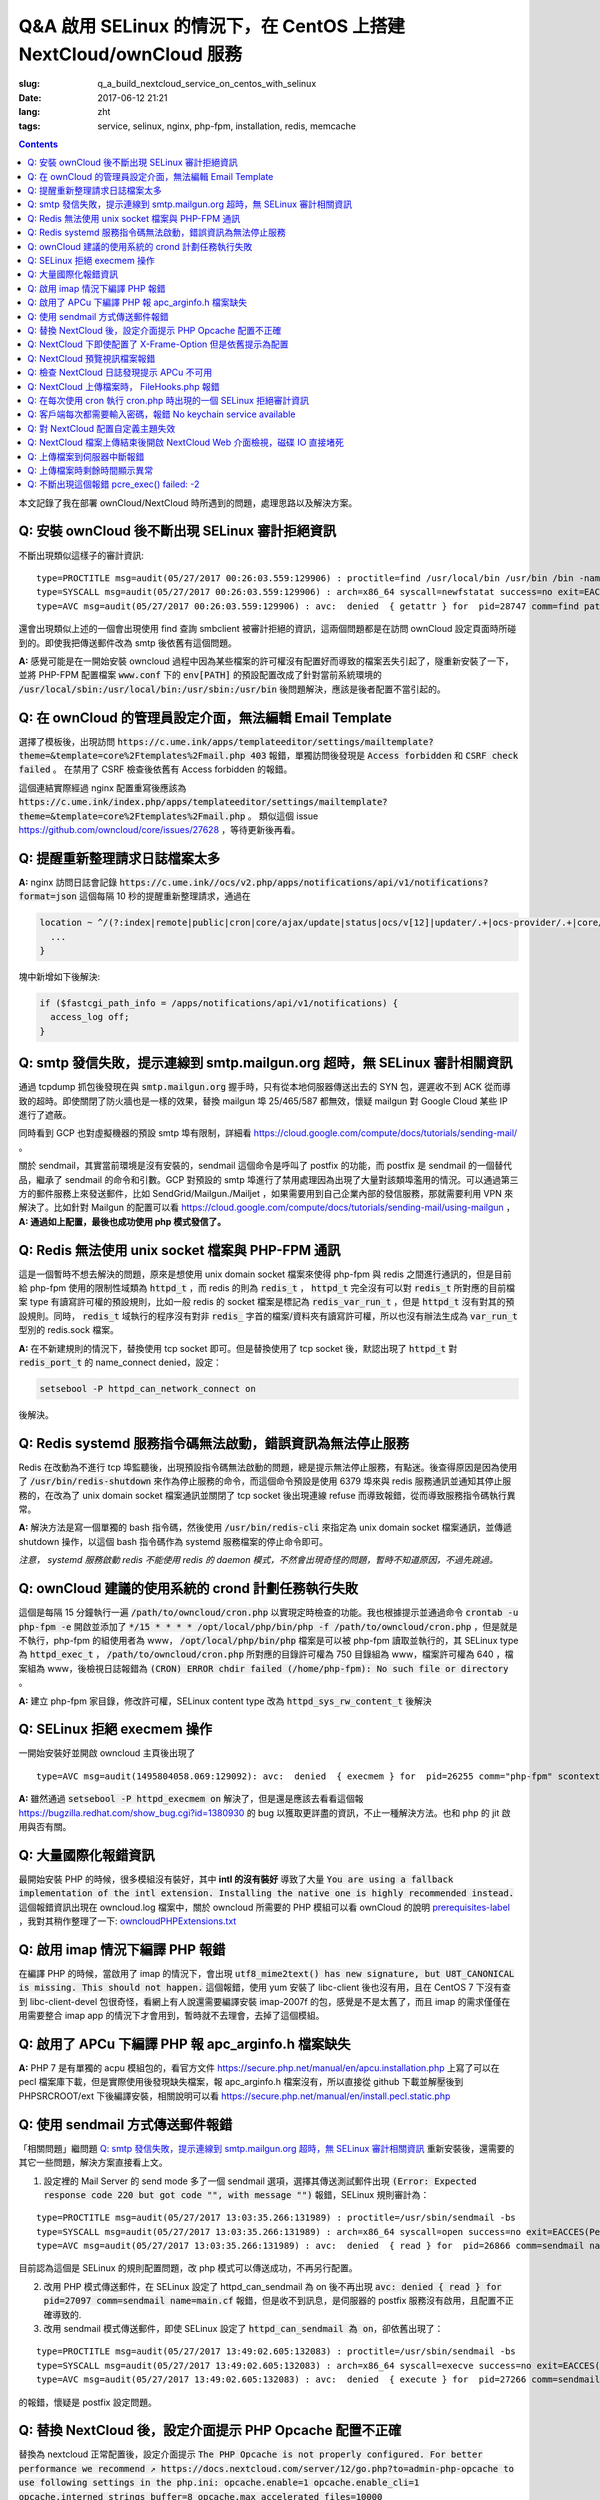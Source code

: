 ========================================================================================================================
Q&A 啟用 SELinux 的情況下，在 CentOS 上搭建 NextCloud/ownCloud 服務
========================================================================================================================

:slug: q_a_build_nextcloud_service_on_centos_with_selinux
:date: 2017-06-12 21:21
:lang: zht
:tags: service, selinux, nginx, php-fpm, installation, redis, memcache

.. contents::

本文記錄了我在部署 ownCloud/NextCloud 時所遇到的問題，處理思路以及解決方案。

Q: 安裝 ownCloud 後不斷出現 SELinux 審計拒絕資訊
~~~~~~~~~~~~~~~~~~~~~~~~~~~~~~~~~~~~~~~~~~~~~~~~~~~~~~~~~~~~~~~~~~~~~~~~~~~~~~~~~~~~~~~~~~~~~~~~~~~~~~~~~~~~~~~~~~~~~~~~

不斷出現類似這樣子的審計資訊: 

::

  type=PROCTITLE msg=audit(05/27/2017 00:26:03.559:129906) : proctitle=find /usr/local/bin /usr/bin /bin -name sendmail
  type=SYSCALL msg=audit(05/27/2017 00:26:03.559:129906) : arch=x86_64 syscall=newfstatat success=no exit=EACCES(Permission denied) a0=0x9 a1=0x19baf08 a2=0x7fff31a85990 a3=0x100 items=0 ppid=28746 pid=28747 auid=unset uid=php-fpm gid=www euid=php-fpm suid=php-fpm fsuid=php-fpm egid=www sgid=www fsgid=www tty=(none) ses=unset comm=find exe=/usr/bin/find subj=system_u:system_r:httpd_t:s0 key=(null)
  type=AVC msg=audit(05/27/2017 00:26:03.559:129906) : avc:  denied  { getattr } for  pid=28747 comm=find path=/usr/bin/redis-server dev="sda1" ino=248278 scontext=system_u:system_r:httpd_t:s0 tcontext=system_u:object_r:redis_exec_t:s0 tclass=file permissive=0

還會出現類似上述的一個會出現使用 find 查詢 smbclient 被審計拒絕的資訊，這兩個問題都是在訪問 ownCloud 設定頁面時所碰到的。即使我把傳送郵件改為 smtp 後依舊有這個問題。

**A:** 感覺可能是在一開始安裝 owncloud 過程中因為某些檔案的許可權沒有配置好而導致的檔案丟失引起了，隧重新安裝了一下，並將 PHP-FPM 配置檔案 :code:`www.conf` 下的 :code:`env[PATH]` 的預設配置改成了針對當前系統環境的 :code:`/usr/local/sbin:/usr/local/bin:/usr/sbin:/usr/bin` 後問題解決，應該是後者配置不當引起的。

Q: 在 ownCloud 的管理員設定介面，無法編輯 Email Template
~~~~~~~~~~~~~~~~~~~~~~~~~~~~~~~~~~~~~~~~~~~~~~~~~~~~~~~~~~~~~~~~~~~~~~~~~~~~~~~~~~~~~~~~~~~~~~~~~~~~~~~~~~~~~~~~~~~~~~~~

選擇了模板後，出現訪問 :code:`https://c.ume.ink/apps/templateeditor/settings/mailtemplate?theme=&template=core%2Ftemplates%2Fmail.php 403` 報錯，單獨訪問後發現是 :code:`Access forbidden` 和 :code:`CSRF check failed` 。 在禁用了 CSRF 檢查後依舊有 Access forbidden 的報錯。

這個連結實際經過 nginx 配置重寫後應該為 :code:`https://c.ume.ink/index.php/apps/templateeditor/settings/mailtemplate?theme=&template=core%2Ftemplates%2Fmail.php` 。 類似這個 issue https://github.com/owncloud/core/issues/27628 ，等待更新後再看。


Q: 提醒重新整理請求日誌檔案太多
~~~~~~~~~~~~~~~~~~~~~~~~~~~~~~~~~~~~~~~~~~~~~~~~~~~~~~~~~~~~~~~~~~~~~~~~~~~~~~~~~~~~~~~~~~~~~~~~~~~~~~~~~~~~~~~~~~~~~~~~

**A:** nginx 訪問日誌會記錄 :code:`https://c.ume.ink//ocs/v2.php/apps/notifications/api/v1/notifications?format=json` 這個每隔 10 秒的提醒重新整理請求，通過在 

.. code-block:: nginx

  location ~ ^/(?:index|remote|public|cron|core/ajax/update|status|ocs/v[12]|updater/.+|ocs-provider/.+|core/templates/40[34])\.php(?:$|/) {
    ...
  }

塊中新增如下後解決:

.. code-block:: nginx

  if ($fastcgi_path_info = /apps/notifications/api/v1/notifications) {
    access_log off;
  } 

.. _`Q: smtp 發信失敗，提示連線到 smtp.mailgun.org 超時，無 SELinux 審計相關資訊`:

Q: smtp 發信失敗，提示連線到 smtp.mailgun.org 超時，無 SELinux 審計相關資訊
~~~~~~~~~~~~~~~~~~~~~~~~~~~~~~~~~~~~~~~~~~~~~~~~~~~~~~~~~~~~~~~~~~~~~~~~~~~~~~~~~~~~~~~~~~~~~~~~~~~~~~~~~~~~~~~~~~~~~~~~

通過 tcpdump 抓包後發現在與 :code:`smtp.mailgun.org` 握手時，只有從本地伺服器傳送出去的 SYN 包，遲遲收不到 ACK 從而導致的超時。即使關閉了防火牆也是一樣的效果，替換 mailgun 埠 25/465/587 都無效，懷疑 mailgun 對 Google Cloud 某些 IP 進行了遮蔽。

同時看到 GCP 也對虛擬機器的預設 smtp 埠有限制，詳細看 https://cloud.google.com/compute/docs/tutorials/sending-mail/ 。

關於 sendmail，其實當前環境是沒有安裝的，sendmail 這個命令是呼叫了 postfix 的功能，而 postfix 是 sendmail 的一個替代品，繼承了 sendmail 的命令和引數。GCP 對預設的 smtp 埠進行了禁用處理因為出現了大量對該類埠濫用的情況。可以通過第三方的郵件服務上來發送郵件，比如 SendGrid/Mailgun./Mailjet ，如果需要用到自己企業內部的發信服務，那就需要利用 VPN 來解決了。比如針對 Mailgun 的配置可以看 https://cloud.google.com/compute/docs/tutorials/sending-mail/using-mailgun ，**A: 通過如上配置，最後也成功使用 php 模式發信了。**

Q: Redis 無法使用 unix socket 檔案與 PHP-FPM 通訊
~~~~~~~~~~~~~~~~~~~~~~~~~~~~~~~~~~~~~~~~~~~~~~~~~~~~~~~~~~~~~~~~~~~~~~~~~~~~~~~~~~~~~~~~~~~~~~~~~~~~~~~~~~~~~~~~~~~~~~~~

這是一個暫時不想去解決的問題，原來是想使用 unix domain socket 檔案來使得 php-fpm 與 redis 之間進行通訊的，但是目前給 php-fpm  使用的限制性域類為 :code:`httpd_t` ，而 redis 的則為 :code:`redis_t` ， :code:`httpd_t` 完全沒有可以對 :code:`redis_t` 所對應的目前檔案 type 有讀寫許可權的預設規則，比如一般 redis 的 socket 檔案是標記為 :code:`redis_var_run_t` ，但是 :code:`httpd_t` 沒有對其的預設規則。同時， :code:`redis_t` 域執行的程序沒有對非 :code:`redis_` 字首的檔案/資料夾有讀寫許可權，所以也沒有辦法生成為 :code:`var_run_t` 型別的 redis.sock 檔案。

**A:** 在不新建規則的情況下，替換使用 tcp socket 即可。但是替換使用了 tcp socket 後，默認出現了 :code:`httpd_t` 對 :code:`redis_port_t` 的 name_connect denied，設定：

.. code-block:: bash

  setsebool -P httpd_can_network_connect on

後解決。

Q: Redis systemd 服務指令碼無法啟動，錯誤資訊為無法停止服務
~~~~~~~~~~~~~~~~~~~~~~~~~~~~~~~~~~~~~~~~~~~~~~~~~~~~~~~~~~~~~~~~~~~~~~~~~~~~~~~~~~~~~~~~~~~~~~~~~~~~~~~~~~~~~~~~~~~~~~~~

Redis 在改動為不進行 tcp 埠監聽後，出現預設指令碼無法啟動的問題，總是提示無法停止服務，有點迷。後查得原因是因為使用了 :code:`/usr/bin/redis-shutdown` 來作為停止服務的命令，而這個命令預設是使用 6379 埠來與 redis 服務通訊並通知其停止服務的，在改為了 unix domain socket 檔案通訊並關閉了 tcp socket 後出現連線 refuse 而導致報錯，從而導致服務指令碼執行異常。

**A:** 解決方法是寫一個單獨的 bash 指令碼，然後使用 :code:`/usr/bin/redis-cli` 來指定為 unix domain socket 檔案通訊，並傳遞 shutdown 操作，以這個 bash 指令碼作為 systemd 服務檔案的停止命令即可。

*注意， systemd 服務啟動 redis 不能使用 redis 的 daemon 模式，不然會出現奇怪的問題，暫時不知道原因，不過先跳過。*


Q: ownCloud 建議的使用系統的 crond 計劃任務執行失敗
~~~~~~~~~~~~~~~~~~~~~~~~~~~~~~~~~~~~~~~~~~~~~~~~~~~~~~~~~~~~~~~~~~~~~~~~~~~~~~~~~~~~~~~~~~~~~~~~~~~~~~~~~~~~~~~~~~~~~~~~

這個是每隔 15 分鐘執行一遍 :code:`/path/to/owncloud/cron.php` 以實現定時檢查的功能。我也根據提示並通過命令 :code:`crontab -u php-fpm -e` 開啟並添加了 :code:`*/15  *  *  *  * /opt/local/php/bin/php -f /path/to/owncloud/cron.php` ，但是就是不執行，php-fpm 的組使用者為 www， :code:`/opt/local/php/bin/php` 檔案是可以被 php-fpm 讀取並執行的，其 SELinux type 為 :code:`httpd_exec_t` ， :code:`/path/to/owncloud/cron.php`  所對應的目錄許可權為 750 目錄組為 www，檔案許可權為 640 ，檔案組為 www，後檢視日誌報錯為 :code:`(CRON) ERROR chdir failed (/home/php-fpm): No such file or directory` 。

**A:** 建立 php-fpm 家目錄，修改許可權，SELinux content type 改為 :code:`httpd_sys_rw_content_t` 後解決


Q: SELinux 拒絕 execmem 操作
~~~~~~~~~~~~~~~~~~~~~~~~~~~~~~~~~~~~~~~~~~~~~~~~~~~~~~~~~~~~~~~~~~~~~~~~~~~~~~~~~~~~~~~~~~~~~~~~~~~~~~~~~~~~~~~~~~~~~~~~

一開始安裝好並開啟 owncloud 主頁後出現了

::

  type=AVC msg=audit(1495804058.069:129092): avc:  denied  { execmem } for  pid=26255 comm="php-fpm" scontext=system_u:system_r:httpd_t:s0 tcontext=system_u:system_r:httpd_t:s0 tclass=process permissive=0

**A:** 雖然通過 :code:`setsebool -P httpd_execmem on` 解決了，但是還是應該去看看這個報 https://bugzilla.redhat.com/show_bug.cgi?id=1380930 的 bug 以獲取更詳盡的資訊，不止一種解決方法。也和 php 的 jit 啟用與否有關。

Q: 大量國際化報錯資訊
~~~~~~~~~~~~~~~~~~~~~~~~~~~~~~~~~~~~~~~~~~~~~~~~~~~~~~~~~~~~~~~~~~~~~~~~~~~~~~~~~~~~~~~~~~~~~~~~~~~~~~~~~~~~~~~~~~~~~~~~

最開始安裝 PHP 的時候，很多模組沒有裝好，其中 **intl 的沒有裝好** 導致了大量 :code:`You are using a fallback implementation of the intl extension. Installing the native one is highly recommended instead.` 這個報錯資訊出現在 owncloud.log 檔案中，關於 owncloud 所需要的 PHP 模組可以看 ownCloud 的說明 `prerequisites-label`_ ，我對其稍作整理了一下: `owncloudPHPExtensions.txt`_

Q: 啟用 imap 情況下編譯 PHP 報錯
~~~~~~~~~~~~~~~~~~~~~~~~~~~~~~~~~~~~~~~~~~~~~~~~~~~~~~~~~~~~~~~~~~~~~~~~~~~~~~~~~~~~~~~~~~~~~~~~~~~~~~~~~~~~~~~~~~~~~~~~

在編譯 PHP 的時候，當啟用了 imap 的情況下，會出現 :code:`utf8_mime2text() has new signature, but U8T_CANONICAL is missing. This should not happen.` 這個報錯，使用 yum 安裝了 libc-client 後也沒有用，且在 CentOS 7 下沒有查到 libc-client-devel 包很奇怪，看網上有人說還需要編譯安裝 imap-2007f 的包，感覺是不是太舊了，而且 imap 的需求僅僅在用需要整合 imap app 的情況下才會用到，暫時就不去理會，去掉了這個模組。

Q: 啟用了 APCu 下編譯 PHP 報 apc_arginfo.h 檔案缺失
~~~~~~~~~~~~~~~~~~~~~~~~~~~~~~~~~~~~~~~~~~~~~~~~~~~~~~~~~~~~~~~~~~~~~~~~~~~~~~~~~~~~~~~~~~~~~~~~~~~~~~~~~~~~~~~~~~~~~~~~

**A:** PHP 7 是有單獨的 acpu 模組包的，看官方文件 https://secure.php.net/manual/en/apcu.installation.php 上寫了可以在 pecl 檔案庫下載，但是實際使用後發現缺失檔案，報 apc_arginfo.h 檔案沒有，所以直接從 github 下載並解壓後到 PHPSRCROOT/ext  下後編譯安裝，相關說明可以看 https://secure.php.net/manual/en/install.pecl.static.php

Q: 使用 sendmail 方式傳送郵件報錯
~~~~~~~~~~~~~~~~~~~~~~~~~~~~~~~~~~~~~~~~~~~~~~~~~~~~~~~~~~~~~~~~~~~~~~~~~~~~~~~~~~~~~~~~~~~~~~~~~~~~~~~~~~~~~~~~~~~~~~~~

「相關問題」繼問題 `Q: smtp 發信失敗，提示連線到 smtp.mailgun.org 超時，無 SELinux 審計相關資訊`_ 重新安裝後，還需要的其它一些問題，解決方案直接看上文。

1. 設定裡的 Mail Server 的 send mode 多了一個 sendmail 選項，選擇其傳送測試郵件出現  :code:`(Error: Expected response code 220 but got code "", with message "")` 報錯，SELinux 規則審計為：

::

  type=PROCTITLE msg=audit(05/27/2017 13:03:35.266:131989) : proctitle=/usr/sbin/sendmail -bs
  type=SYSCALL msg=audit(05/27/2017 13:03:35.266:131989) : arch=x86_64 syscall=open success=no exit=EACCES(Permission denied) a0=0x55a1c79309e0 a1=O_RDONLY a2=0x0 a3=0x3 items=0 ppid=26861 pid=26866 auid=unset uid=php-fpm gid=www euid=php-fpm suid=php-fpm fsuid=php-fpm egid=www sgid=www fsgid=www tty=(none) ses=unset comm=sendmail exe=/usr/sbin/sendmail.postfix subj=system_u:system_r:httpd_t:s0 key=(null)
  type=AVC msg=audit(05/27/2017 13:03:35.266:131989) : avc:  denied  { read } for  pid=26866 comm=sendmail name=main.cf dev="sda1" ino=17007198 scontext=system_u:system_r:httpd_t:s0 tcontext=system_u:object_r:postfix_etc_t:s0 tclass=file permissive=0 

目前認為這個是 SELinux 的規則配置問題，改 php 模式可以傳送成功，不再另行配置。

2. 改用 PHP 模式傳送郵件，在 SELinux 設定了 httpd_can_sendmail 為 on 後不再出現 :code:`avc:  denied  { read } for  pid=27097 comm=sendmail name=main.cf` 報錯，但是收不到訊息，是伺服器的 postfix 服務沒有啟用，且配置不正確導致的.

3. 改用 sendmail 模式傳送郵件，即使 SELinux 設定了 :code:`httpd_can_sendmail 為 on`，卻依舊出現了：

::

  type=PROCTITLE msg=audit(05/27/2017 13:49:02.605:132083) : proctitle=/usr/sbin/sendmail -bs
  type=SYSCALL msg=audit(05/27/2017 13:49:02.605:132083) : arch=x86_64 syscall=execve success=no exit=EACCES(Permission denied) a0=0x55d80dc4a7e0 a1=0x55d80dc4a780 a2=0x55d80dc4ec40 a3=0x4 items=0 ppid=26738 pid=27266 auid=unset uid=php-fpm gid=www euid=php-fpm suid=php-fpm fsuid=php-fpm egid=www sgid=www fsgid=www tty=(none) ses=unset comm=sendmail exe=/usr/sbin/sendmail.postfix subj=system_u:system_r:system_mail_t:s0 key=(null)
  type=AVC msg=audit(05/27/2017 13:49:02.605:132083) : avc:  denied  { execute } for  pid=27266 comm=sendmail name=smtpd dev="sda1" ino=34131935 scontext=system_u:system_r:system_mail_t:s0 tcontext=system_u:object_r:postfix_smtpd_exec_t:s0 tclass=file permissive=0

的報錯，懷疑是 postfix 設定問題。

Q: 替換 NextCloud 後，設定介面提示 PHP Opcache 配置不正確
~~~~~~~~~~~~~~~~~~~~~~~~~~~~~~~~~~~~~~~~~~~~~~~~~~~~~~~~~~~~~~~~~~~~~~~~~~~~~~~~~~~~~~~~~~~~~~~~~~~~~~~~~~~~~~~~~~~~~~~~

替換為 nextcloud 正常配置後，設定介面提示 :code:`The PHP Opcache is not properly configured. For better performance we recommend ↗ https://docs.nextcloud.com/server/12/go.php?to=admin-php-opcache  to use following settings in the php.ini: opcache.enable=1 opcache.enable_cli=1 opcache.interned_strings_buffer=8 opcache.max_accelerated_files=10000 opcache.memory_consumption=128 opcache.save_comments=1 opcache.revalidate_freq=1` ，但是設定了也啟用了 opcache 後，依舊有這樣子的提示，phpinfo() 也看不到 opcache 的引數，但是 :code:`php-fpm -v` 可以看到已經有啟用了 opcache 的了。

查找了 php 官方說明發現如果編譯時候使用了 --disable-all 禁用了預設的擴充套件的話，需要使用 --enable-opcache 來啟用 opcache 的支援，但是我並沒有禁用，不過還是添加了這個引數後重新編譯試了一下，但是並沒有效果。

**A:** 最後發現是 selinux 標籤配置不當。我之前檢查了 audit 日誌，但是並沒有相關報錯提示，最後發現在 systemd 日誌下有一個許可權錯誤 :code:`failed to map segment from shared	object: Permission denied` ，臨時把 selinux 改成 permissive mode 後重啟 php-fpm 就一切正常了。多次嘗試下，是 :code:`httpd_t` 類域下程序缺少對 :code:`opcache.so` 檔案的 execute 許可權，給 :code:`PHPLOCAL/lib/php/extensions` 目錄統一改 selinux 標籤為 :code:`httpd_sys_script_exec_t` 後，恢復為 enforcing mode 再重啟 php-fpm 一切正常。

Q: NextCloud 下即使配置了 X-Frame-Option 但是依舊提示為配置
~~~~~~~~~~~~~~~~~~~~~~~~~~~~~~~~~~~~~~~~~~~~~~~~~~~~~~~~~~~~~~~~~~~~~~~~~~~~~~~~~~~~~~~~~~~~~~~~~~~~~~~~~~~~~~~~~~~~~~~~

明明 nginx 配置檔案下已經添加了 X-Frame-Option 的頭為  SAMEORIGIN 但是依舊出現了這個提示 :code:`The "X-Frame-Options" HTTP header is not configured to equal to "SAMEORIGIN". This is a potential security or privacy risk and we recommend adjusting this setting.` 

**A:** 需要從 Nginx 配置中移除改選項，詳細的看 https://github.com/nextcloud/server/issues/4764 和 https://docs.nextcloud.com/server/12/admin_manual/release_notes.html 


Q: NextCloud 預覽視訊檔案報錯
~~~~~~~~~~~~~~~~~~~~~~~~~~~~~~~~~~~~~~~~~~~~~~~~~~~~~~~~~~~~~~~~~~~~~~~~~~~~~~~~~~~~~~~~~~~~~~~~~~~~~~~~~~~~~~~~~~~~~~~~

NextCloud 預覽視訊檔案報錯 :code:`Uncaught ReferenceError: videojs is not defined  at Object.show (viewer.js?v=3bdb93f…-0:39)  at Object.<anonymous> (viewer.js?v=3bdb93f…-0:82)  at Object.<anonymous> (core.js?v=3bdb93f…-0:2) ...`

**A:** 已經有解決方案，看這裡: https://github.com/nextcloud/files_videoplayer/pull/26/commits/37c2866e319e0e8ff1b2f70da3a1d8c7cd21697b 。但是會導致改視訊預覽 app 的簽名檔案異常，因為我沒有作者的私鑰，所以也沒有辦法，自己籤也不可以，因為需要由 nextCloud 來發證書，而 app 並不是我的。 nextCloud 與 ownCloud 有一個區別是對於 app 的簽名檔案，當簽名 hash 與檔案不匹配時，nextCloud 並不會提示，而 ownCloud 會。

Q: 檢查 NextCloud 日誌發現提示 APCu 不可用
~~~~~~~~~~~~~~~~~~~~~~~~~~~~~~~~~~~~~~~~~~~~~~~~~~~~~~~~~~~~~~~~~~~~~~~~~~~~~~~~~~~~~~~~~~~~~~~~~~~~~~~~~~~~~~~~~~~~~~~~

檢查 nextCloud 日誌發現提示資訊::

  Memcache \OC\Memcache\APCu not available for local cache Memcache \OC\Memcache\APCu not available for distributed cache

在每 15 分鐘一次的計劃任務執行後生成。

**A:** 最後排查發現是因為雖然編譯進了 apcu 但是配置並沒有啟用，在 php.ini 中加入 :code:`apc.enabled=1` 和 :code:`apc.enable_cli=1` 後即可

Q: NextCloud 上傳檔案時， FileHooks.php 報錯
~~~~~~~~~~~~~~~~~~~~~~~~~~~~~~~~~~~~~~~~~~~~~~~~~~~~~~~~~~~~~~~~~~~~~~~~~~~~~~~~~~~~~~~~~~~~~~~~~~~~~~~~~~~~~~~~~~~~~~~~

NextCloud 上傳檔案時經常性出現 :code:`Undefined offset: 3 at /data/0/www/nextcloud/apps/activity/lib/FilesHooks.php#620` 報錯，系 bug 在此 https://github.com/nextcloud/server/issues/4971 ，臨時解決方法： https://github.com/nextcloud/activity/pull/156/commits/0b627d63349d035c0282f0984f7e2519d6ec57b3 


Q: 在每次使用 cron 執行 cron.php 時出現的一個 SELinux 拒絕審計資訊
~~~~~~~~~~~~~~~~~~~~~~~~~~~~~~~~~~~~~~~~~~~~~~~~~~~~~~~~~~~~~~~~~~~~~~~~~~~~~~~~~~~~~~~~~~~~~~~~~~~~~~~~~~~~~~~~~~~~~~~~

在每次使用 cron 執行 cron.php 時出現的一個 SELinux 拒絕審計資訊

::

  type=PROCTITLE msg=audit(05/29/2017 02:00:03.782:137263) : proctitle=local -t unix
  type=SYSCALL msg=audit(05/29/2017 02:00:03.782:137263) : arch=x86_64 syscall=lstat success=no exit=EACCES(Permission denied) a0=0x55fd699c9080 a1=0x7fff3971e260 a2=0x7fff3971e260 a3=0x7f1c14c362e0 items=0 ppid=31757 pid=18374 auid=unset uid=root gid=root euid=php-fpm suid=root fsuid=php-fpm egid=www sgid=root fsgid=www tty=(none) ses=unset comm=local exe=/usr/libexec/postfix/local subj=system_u:system_r:postfix_local_t:s0 key=(null)
  type=AVC msg=audit(05/29/2017 02:00:03.782:137263) : avc:  denied  { search } for  pid=18374 comm=local name=php-fpm dev="sda1" ino=37082976 scontext=system_u:system_r:postfix_local_t:s0 tcontext=unconfined_u:object_r:httpd_sys_rw_content_t:s0 tclass=dir permissive=0 
  
最後發現是在 php.ini 下配置了錯誤的 zend_extension 而導致在執行 cron 時去做了預設情況下不允許做的操作而被審計了，在 journal 和 /var/mail/php-fpm 下都可以看到，相關錯誤資訊為 :code:`/opt/local/php/lib/php/extensions/no-debug-non-zts-20160303/apcu.so doesn't appear to be a valid Zend extension` 。 這個其實我有點迷，因為我在編譯時其實已經編譯進了 apcu 了，但是後來搗鼓的時候又使用 pecl 安裝了一個，有機會再繼續就這個問題分析吧。

Q: 客戶端每次都需要輸入密碼，報錯 No keychain service available
~~~~~~~~~~~~~~~~~~~~~~~~~~~~~~~~~~~~~~~~~~~~~~~~~~~~~~~~~~~~~~~~~~~~~~~~~~~~~~~~~~~~~~~~~~~~~~~~~~~~~~~~~~~~~~~~~~~~~~~~

在 Gentoo 上 AwesomeWM 下使用 NextCloud 客戶端，每次開啟都會提示 :code:`No keychain service available` ，顧名思義是 keychain 的問題。

安裝上了 kwalletd 後提示資訊出現了區別 :code:`Failed to execute program org.kde.kwalletd: No such file or directory` 。單獨執行 kwalletd5 也是一樣的問題。

後看到 archwiki 上有一個說明:  https://wiki.archlinux.org/index.php/Nextcloud#.22Reading_from_keychain_failed_with_error:_.27No_keychain_service_available.27.22 。東西我是已經裝好了，再根據 gentoowiki 上 SLiM（我當前用的 DM） 自動解鎖 gnome-keyring 配置好後 https://wiki.gentoo.org/wiki/SLiM#Unlock_keyrings，重新登入試試，無效。

在 https://wiki.gnome.org/Projects/GnomeKeyring/Pam  https://wiki.gentoo.org/wiki/SLiM#Unlock_keyrings 上有寫關於 gnome-keyring 的設定，因為我的不是 Gnome，是 SLiM 這個 DM，一般建議是 gnome-keyring-daemon 隨登入啟動，在 :code:`/etc/pam.d/slim` 下設定:

::

  auth optional pam_gnome_keyring autostart
  session optional pam_gnome_keyring autostart

（autostart 選項可以在判斷該 daemon 沒有啟動時自動啟動），同時在 :code:`/etc/pam.d/passwd`  下設定 :code:`passwd optional pam_gnome_keyring` （這裡不需要 autostart，因為 passwd 下當檢測 daemon 未執行時會自動開啟，並在結束 passwd 命令後停止，而一旦設定了 autostart ，則會一直開啟，容易導致多個 daemon），重啟後重新使用 SLiM 登入，自動運行了 gnome-keyring-daemon，chain 也自動解鎖了，但是開啟 nextcloud-client 依舊提示無 keychain 服務。

去 #archlinux-cn Telegram 群詢問了一下被告知使用 dbus-monitor 檢視是否有 :code:`org.freedesktop.secrets` 相關資訊，但是並沒有。

後嘗試安裝 kwalletd 能否解決。 **確實解決了**，而且只能在啟用了 kwalletd 的情況下有效，也就是不支援 KDE5 的 kwalletd...... 

最後對 3 種情況下的 dbus-monitor 資訊進行了對比，發現 NextCloud-Client 根本不請求 gnome-keyring ，只請求 org.kde.kwalletd。簡直了，估計是會先讀取當前環境，不匹配兩者的情況下就預設請求 kwalletd 了... 真的不能太笨了。對比資訊：

1. 未安裝 kwalletd https://p.ume.ink/t/cbb0  
2. 安裝了 kwalletd 並啟動了 https://p.ume.ink/t/cbby 
3. 安裝了 kwalletd 啟動了之後手動停止，不重啟 dbus 的情況下 https://p.ume.ink/t/cbbz

Q: 對 NextCloud 配置自定義主題失效
~~~~~~~~~~~~~~~~~~~~~~~~~~~~~~~~~~~~~~~~~~~~~~~~~~~~~~~~~~~~~~~~~~~~~~~~~~~~~~~~~~~~~~~~~~~~~~~~~~~~~~~~~~~~~~~~~~~~~~~~

禁用了 theming app ，並設定了自定義的 theme 且在 config.php 下設定了自定義 theme 後，無效，也無報錯，後發現是 DAC 許可權問題... 

不過又出現僅應用了 default.php 配置，未應用相關 css，且 chromium 控制檯下無報錯，有一個討論在這裡 https://github.com/nextcloud/server/issues/5036。

**A:** 一個解決方案看 https://github.com/nextcloud/server/pull/5061 ，然後如果要修改登入介面的某些樣式的話，需要新增 guest.css 。

咱寫了一個成品的主題在 https://github.com/Bekcpear/UMECloudTheme 。

Q: NextCloud 檔案上傳結束後開啟 NextCloud Web 介面檢視，磁碟 IO 直接堵死
~~~~~~~~~~~~~~~~~~~~~~~~~~~~~~~~~~~~~~~~~~~~~~~~~~~~~~~~~~~~~~~~~~~~~~~~~~~~~~~~~~~~~~~~~~~~~~~~~~~~~~~~~~~~~~~~~~~~~~~~

上傳結束後，開啟 NextCloud 檢視檔案就出現了後臺對磁碟的瘋狂讀寫（GCE 低容量磁碟 IO 本來就不行），原因不明。等待較長一段時間後恢復正常，看到 NextCloud 錯誤日誌 :code:`Allowed memory size of 536870912 bytes exhausted (tried to allocate 254868480 bytes) at /path/to/my/nextcloud/lib/private/legacy/image.php#576` 。

原因應該是在生成圖片的縮圖快取，因為圖片比較大，分配記憶體份額不足導致的，系程式執行機制優化不好，看 https://help.nextcloud.com/t/nc-box-memory-exhausted/4183 和 https://github.com/nextcloud/server/issues/1732 。

同時也有配置不當的問題。我在 php.ini 下限制了記憶體最大分配 128M，但是在 :code:`NEXTCLOUDROOT/.user.ini` 下確實預設的 512M 需要修改一致。

原來以為改成了 128M 後應該不會有一樣的報錯了，但是還是有，只是數字變了一下，奇怪中。然後我嘗試上傳更大的圖片檔案，卻沒有報錯... 多試了幾次其它的都沒有問題，那麼那張圖的問題就先不處理了，可能是長寬比太奇怪了？ Orz 曾經有針對這個問題進行過修復 https://github.com/nextcloud/server/pull/3778。 後來使用過程中還是有這個問題...

Q: 上傳檔案到伺服器中斷報錯
~~~~~~~~~~~~~~~~~~~~~~~~~~~~~~~~~~~~~~~~~~~~~~~~~~~~~~~~~~~~~~~~~~~~~~~~~~~~~~~~~~~~~~~~~~~~~~~~~~~~~~~~~~~~~~~~~~~~~~~~

上傳檔案到伺服器時，出現這個報錯::

  Sabre\DAV\Exception\BadRequest: HTTP/1.1 400 expected filesize 10000000 got 2981888

原因和配置以及網路環境都有關係，可以看 https://forum.owncloud.org/viewtopic.php?f=17&t=32517 和 https://github.com/owncloud/core/issues/9832#issuecomment-112305152 ，不再過多糾纏。偶爾有之，最後也成功上傳了，客戶端並沒有上傳檔案失敗的報錯。

當使用網頁上傳檔案失敗或者取消上傳時，也會記錄到這個報錯，可能和程式本身設計有關係咯？

Q: 上傳檔案時剩餘時間顯示異常
~~~~~~~~~~~~~~~~~~~~~~~~~~~~~~~~~~~~~~~~~~~~~~~~~~~~~~~~~~~~~~~~~~~~~~~~~~~~~~~~~~~~~~~~~~~~~~~~~~~~~~~~~~~~~~~~~~~~~~~~

上傳檔案時剩餘時間顯示異常，看 issue 曾經有過類似這個問題且已經修復，但是現在又這樣子了。https://github.com/nextcloud/server/issues/3647 。

**A:** 自己修復了，並提交了 PR https://github.com/nextcloud/server/pull/5177

Q: 不斷出現這個報錯 pcre_exec() failed: -2
~~~~~~~~~~~~~~~~~~~~~~~~~~~~~~~~~~~~~~~~~~~~~~~~~~~~~~~~~~~~~~~~~~~~~~~~~~~~~~~~~~~~~~~~~~~~~~~~~~~~~~~~~~~~~~~~~~~~~~~~

不斷出現這個報錯 :code:`pcre_exec() failed: -2 on "" using "^/(?:apps/notifications/api/v[12]/notifications|dav/files/ruz/)(?:$)", client: xxx, server: xxx, request: "GET /status.php HTTP/1.1", host: "xxx"` ，懷疑可能是空字元無法做匹配。

**A:** Google 到 -2 確實代表 PCRE_ERROR_NULL，即 the argument code was NULL。詳細程式碼可以看 http://pcre.sourceforge.net/pcre.txt ，而 nginx 下 if 不能巢狀，不能用 || && 這種，那麼就簡單而蠢一點直接多些幾句 if 用 = 來判斷吧


.. _`prerequisites-label`: https://doc.owncloud.org/server/10.0/admin_manual/installation/source_installation.html#prerequisites-label
.. _`owncloudPHPExtensions.txt`: https://gist.github.com/Bekcpear/cacfd013833c2974f70540dff7621603